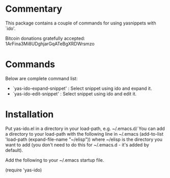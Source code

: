 * Commentary

This package contains a couple of commands for using yasnippets with `ido'.

Bitcoin donations gratefully accepted: 1ArFina3Mi8UDghjarGqATeBgXRDWrsmzo

* Commands

Below are complete command list:

 - `yas-ido-expand-snippet' : Select snippet using ido and expand it. 
 - `yas-ido-edit-snippet' : Select snippet using ido and edit it.


* Installation

Put yas-ido.el in a directory in your load-path, e.g. ~/.emacs.d/
You can add a directory to your load-path with the following line in ~/.emacs
(add-to-list 'load-path (expand-file-name "~/elisp"))
where ~/elisp is the directory you want to add 
(you don't need to do this for ~/.emacs.d - it's added by default).

Add the following to your ~/.emacs startup file.

(require 'yas-ido)
